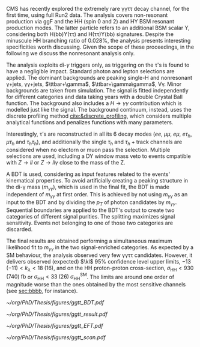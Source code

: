 \ac{CMS} has recently explored the extremely rare \gamma\gamma\tau\tau decay channel, for the first time, using full Run2 data.
The analysis covers non-resonant production via \ac{ggF} and the HH (spin 0 and 2) and HY \ac{BSM} resonant production modes.
The latter particle refers to an additional BSM scalar Y, considering both H(bb)Y(\tau\tau) and H(\tau\tau)Y(bb) signatures.
Despite the minuscule HH branching ratio of 0.028%, the analysis presents interesting specificities worth discussing.
Given the scope of these proceedings, in the following we discuss the nonresonant analysis only.

The analysis exploits di-$\gamma$ triggers only, as triggering on the \tau's is found to have a negligible impact.
Standard photon and lepton selections are applied.
The dominant backgrounds are peaking single-H and nonresonant \gamma+jets, \gamma\gamma+jets, $\ttbar+\gamma$, $\ttbar+\gamma\gamma$, V\gamma.
Minor backgrounds are taken from simulation.
The signal is fitted independently for different categories and data taking years with a double Crystal Ball function.
The background also includes a $H\rightarrow \gamma\gamma$ contribution which is modelled just like the signal.
The background continuum, instead, uses the discrete profiling method [[cite:&discrete_profiling]], which considers multiple analytical functions and penalizes functions with many parameters.

Interestingly, \tau’s are reconstructed in all its 6 decay modes ($ee$, $\mu\mu$, $e\mu$, $e\tau_{h}$, $\mu\tau_{h}$ and $\tau_{h}\tau_{h}$), and additionally the single $\tau_{h}$ and $\tau_{h}+\text{track}$ channels are considered when no electorn or muon pass the selection.
Multiple selections are used, including a DY window mass veto to events cmpatible with $Z\rightarrow ll$ or $Z\rightarrow ll\gamma$ close to the mass of the Z.

A \ac{BDT} is used, considering as input features related to the events' kinematical properties.
To avoid artificially creating a peaking structure in the di-\gamma mass ($m_{\gamma\gamma}$), which is used in the final fit, the \ac{BDT} is made independent of $m_{\gamma\gamma}$ at first order.
This is achieved by not using $m_{\gamma\gamma}$ as an input to the \ac{BDT} and by dividing the $p_{T}$ of photon candidates by $m_{\gamma\gamma}$.
Sequential boundaries are applied to the \ac{BDT}'s output to create two categories of different signal purities.
The splitting maximizes signal sensitivity.
Events not belonging to one of those two categories are discarded.

The final results are obtained performing a simultaneous maximum likelihood fit to $m_{\gamma\gamma}$ in the two signal-enriched categories.
As expected by a SM behaviour, the analysis observed very few \gamma\gamma\tau\tau candidates.
However, it delivers observed (expected) $\kl$ 95% confidence level upper limits, $-13\;(-11) < k_{\lambda} < 18\;(16)$, and on the HH proton-proton cross-section, $\sigma_{\text{HH}} < 930\;(740)\;\si{\femto\barn}$ or $\sigma_{\text{HH}} < 33\;(26)\;\sigma_{\text{HH}}^{\text{SM}}$.
The limits are around one order of magnitude worse than the ones obtained by the most sensitive channels (see [[sec:bbbb]], for instance).

#+NAME: fig:ggtt_results
#+CAPTION: Results of the \gamma\gamma\tau\tau nonresonant analysis. /Left)/ distribution of the BDT scores used for the event categorization from data and predictions from MC simulation. /Right)/ Data points and signal-plus-background models for the most sensitive analysis category, where the lower panel in each plot shows the residual signal yield after subtraction of the background. Taken from [[cite:&gammagammatautau]].
#+BEGIN_figure
#+ATTR_LATEX: :width .55\textwidth :center
[[~/org/PhD/Thesis/figures/ggtt_BDT.pdf]]
#+ATTR_LATEX: :width .45\textwidth :center
[[~/org/PhD/Thesis/figures/ggtt_result.pdf]]
#+END_figure

#+NAME: fig:ggtt_EFT
#+CAPTION: /Left)/ Expected and observed upper limits on the nonresonant HH production cross section at the 95% CL, obtained for different values of $\kl$. /Right)/ Expected and observed upper limits on the nonresonant HH production cross section at the 95% CL, for different \ac{BSM} benchmark scenarios, for different values of the $\kl$, $\kt$, $\ctwog$, $\cg$ and $\ctwo$ couplings. Taken from [[cite:&gammagammatautau]].
#+BEGIN_figure
#+ATTR_LATEX: :width .5\textwidth :center
[[~/org/PhD/Thesis/figures/ggtt_EFT.pdf]]
#+ATTR_LATEX: :width .5\textwidth :center
[[~/org/PhD/Thesis/figures/ggtt_scan.pdf]]
#+END_figure

* Additional bibliography :noexport:
** \gamma\gamma\tau\tau
+ HIG-22-012 ([[https://cds.cern.ch/record/2893031?ln=en][CDS]])
+ [[https://www.stat.cmu.edu/stamps/files/nicholas_wardle_slides.pdf][The discrete profiling method]] (slides)
  
